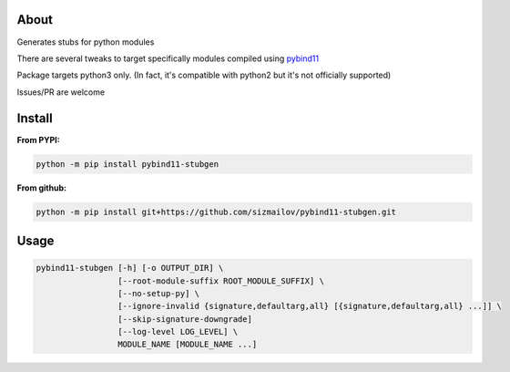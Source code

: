 .. image:: https://img.shields.io/travis/com/sizmailov/pybind11-stubgen/master.svg?logo=travis
    :alt: master status
    :target: https://travis-ci.com/sizmailov/pybind11-stubgen

.. image:: https://img.shields.io/pypi/v/pybind11-stubgen.svg?logo=PyPI&logoColor=white
    :alt: pypi package
    :target: https://pypi.org/project/pybind11-stubgen/

.. image:: https://codecov.io/gh/sizmailov/pybind11-stubgen/branch/master/graph/badge.svg
  :alt: coverage
  :target: https://codecov.io/gh/sizmailov/pybind11-stubgen


About
=====

Generates stubs for python modules

There are several tweaks to target specifically modules compiled using `pybind11 <https://github.com/pybind/pybind11>`_

Package targets python3 only. (In fact, it's compatible with python2 but it's not officially supported)

Issues/PR are welcome

Install
=======

**From PYPI:**

.. code-block:: bash

   python -m pip install pybind11-stubgen

**From github:**

.. code-block:: bash

   python -m pip install git+https://github.com/sizmailov/pybind11-stubgen.git



Usage
=====


.. code-block:: bash

   pybind11-stubgen [-h] [-o OUTPUT_DIR] \
                    [--root-module-suffix ROOT_MODULE_SUFFIX] \
                    [--no-setup-py] \
                    [--ignore-invalid {signature,defaultarg,all} [{signature,defaultarg,all} ...]] \
                    [--skip-signature-downgrade]
                    [--log-level LOG_LEVEL] \
                    MODULE_NAME [MODULE_NAME ...]
